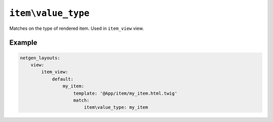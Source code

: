 ``item\value_type``
===================

Matches on the type of rendered item. Used in ``item_view`` view.

Example
-------

.. code-block:: yaml

    netgen_layouts:
        view:
            item_view:
                default:
                    my_item:
                        template: '@App/item/my_item.html.twig'
                        match:
                            item\value_type: my_item
